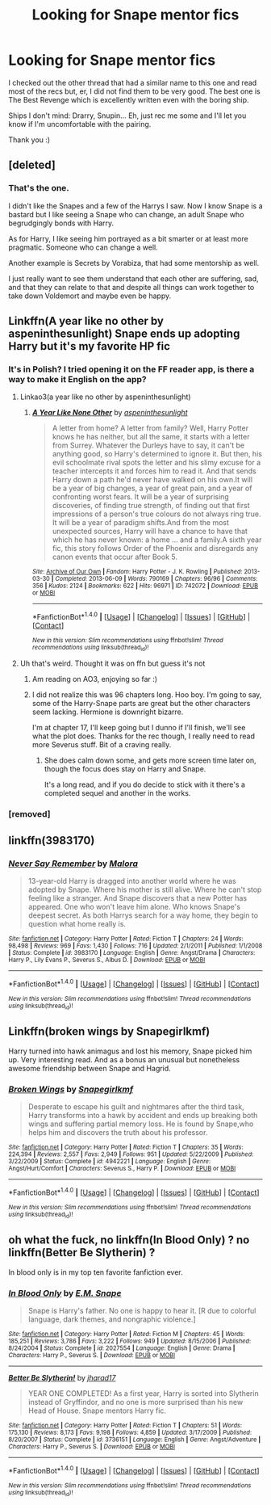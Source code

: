 #+TITLE: Looking for Snape mentor fics

* Looking for Snape mentor fics
:PROPERTIES:
:Author: SunQuest
:Score: 4
:DateUnix: 1510189573.0
:DateShort: 2017-Nov-09
:FlairText: Request
:END:
I checked out the other thread that had a similar name to this one and read most of the recs but, er, I did not find them to be very good. The best one is The Best Revenge which is excellently written even with the boring ship.

Ships I don't mind: Drarry, Snupin... Eh, just rec me some and I'll let you know if I'm uncomfortable with the pairing.

Thank you :)


** [deleted]
:PROPERTIES:
:Score: 4
:DateUnix: 1510190344.0
:DateShort: 2017-Nov-09
:END:

*** That's the one.

I didn't like the Snapes and a few of the Harrys I saw. Now I know Snape is a bastard but I like seeing a Snape who can change, an adult Snape who begrudgingly bonds with Harry.

As for Harry, I like seeing him portrayed as a bit smarter or at least more pragmatic. Someone who can change a well.

Another example is Secrets by Vorabiza, that had some mentorship as well.

I just really want to see them understand that each other are suffering, sad, and that they can relate to that and despite all things can work together to take down Voldemort and maybe even be happy.
:PROPERTIES:
:Author: SunQuest
:Score: 2
:DateUnix: 1510221483.0
:DateShort: 2017-Nov-09
:END:


** Linkffn(A year like no other by aspeninthesunlight) Snape ends up adopting Harry but it's my favorite HP fic
:PROPERTIES:
:Author: RedwoodTaters
:Score: 2
:DateUnix: 1510194064.0
:DateShort: 2017-Nov-09
:END:

*** It's in Polish? I tried opening it on the FF reader app, is there a way to make it English on the app?
:PROPERTIES:
:Author: SunQuest
:Score: 1
:DateUnix: 1510221576.0
:DateShort: 2017-Nov-09
:END:

**** Linkao3(a year like no other by aspeninthesunlight)
:PROPERTIES:
:Author: heavy__rain
:Score: 1
:DateUnix: 1510221997.0
:DateShort: 2017-Nov-09
:END:

***** [[http://archiveofourown.org/works/742072][*/A Year Like None Other/*]] by [[http://www.archiveofourown.org/users/aspeninthesunlight/pseuds/aspeninthesunlight][/aspeninthesunlight/]]

#+begin_quote
  A letter from home? A letter from family? Well, Harry Potter knows he has neither, but all the same, it starts with a letter from Surrey. Whatever the Durleys have to say, it can't be anything good, so Harry's determined to ignore it. But then, his evil schoolmate rival spots the letter and his slimy excuse for a teacher intercepts it and forces him to read it. And that sends Harry down a path he'd never have walked on his own.It will be a year of big changes, a year of great pain, and a year of confronting worst fears. It will be a year of surprising discoveries, of finding true strength, of finding out that first impressions of a person's true colours do not always ring true. It will be a year of paradigm shifts.And from the most unexpected sources, Harry will have a chance to have that which he has never known: a home ... and a family.A sixth year fic, this story follows Order of the Phoenix and disregards any canon events that occur after Book 5.
#+end_quote

^{/Site/: [[http://www.archiveofourown.org/][Archive of Our Own]] *|* /Fandom/: Harry Potter - J. K. Rowling *|* /Published/: 2013-03-30 *|* /Completed/: 2013-06-09 *|* /Words/: 790169 *|* /Chapters/: 96/96 *|* /Comments/: 356 *|* /Kudos/: 2124 *|* /Bookmarks/: 622 *|* /Hits/: 96971 *|* /ID/: 742072 *|* /Download/: [[http://archiveofourown.org/downloads/as/aspeninthesunlight/742072/A%20Year%20Like%20None%20Other.epub?updated_at=1498327058][EPUB]] or [[http://archiveofourown.org/downloads/as/aspeninthesunlight/742072/A%20Year%20Like%20None%20Other.mobi?updated_at=1498327058][MOBI]]}

--------------

*FanfictionBot*^{1.4.0} *|* [[[https://github.com/tusing/reddit-ffn-bot/wiki/Usage][Usage]]] | [[[https://github.com/tusing/reddit-ffn-bot/wiki/Changelog][Changelog]]] | [[[https://github.com/tusing/reddit-ffn-bot/issues/][Issues]]] | [[[https://github.com/tusing/reddit-ffn-bot/][GitHub]]] | [[[https://www.reddit.com/message/compose?to=tusing][Contact]]]

^{/New in this version: Slim recommendations using/ ffnbot!slim! /Thread recommendations using/ linksub(thread_id)!}
:PROPERTIES:
:Author: FanfictionBot
:Score: 1
:DateUnix: 1510222042.0
:DateShort: 2017-Nov-09
:END:


**** Uh that's weird. Thought it was on ffn but guess it's not
:PROPERTIES:
:Author: RedwoodTaters
:Score: 1
:DateUnix: 1510232507.0
:DateShort: 2017-Nov-09
:END:

***** Am reading on AO3, enjoying so far :)
:PROPERTIES:
:Author: SunQuest
:Score: 2
:DateUnix: 1510237079.0
:DateShort: 2017-Nov-09
:END:


***** I did not realize this was 96 chapters long. Hoo boy. I'm going to say, some of the Harry-Snape parts are great but the other characters seem lacking. Hermione is downright bizarre.

I'm at chapter 17, I'll keep going but I dunno if I'll finish, we'll see what the plot does. Thanks for the rec though, I really need to read more Severus stuff. Bit of a craving really.
:PROPERTIES:
:Author: SunQuest
:Score: 2
:DateUnix: 1510268765.0
:DateShort: 2017-Nov-10
:END:

****** She does calm down some, and gets more screen time later on, though the focus does stay on Harry and Snape.

It's a long read, and if you do decide to stick with it there's a completed sequel and another in the works.
:PROPERTIES:
:Author: RedwoodTaters
:Score: 1
:DateUnix: 1510274205.0
:DateShort: 2017-Nov-10
:END:


*** [removed]
:PROPERTIES:
:Score: 0
:DateUnix: 1510194113.0
:DateShort: 2017-Nov-09
:END:


** linkffn(3983170)
:PROPERTIES:
:Author: PsychoGeek
:Score: 2
:DateUnix: 1510236748.0
:DateShort: 2017-Nov-09
:END:

*** [[http://www.fanfiction.net/s/3983170/1/][*/Never Say Remember/*]] by [[https://www.fanfiction.net/u/1455120/Malora][/Malora/]]

#+begin_quote
  13-year-old Harry is dragged into another world where he was adopted by Snape. Where his mother is still alive. Where he can't stop feeling like a stranger. And Snape discovers that a new Potter has appeared. One who won't leave him alone. Who knows Snape's deepest secret. As both Harrys search for a way home, they begin to question what home really is.
#+end_quote

^{/Site/: [[http://www.fanfiction.net/][fanfiction.net]] *|* /Category/: Harry Potter *|* /Rated/: Fiction T *|* /Chapters/: 24 *|* /Words/: 98,498 *|* /Reviews/: 969 *|* /Favs/: 1,430 *|* /Follows/: 716 *|* /Updated/: 2/1/2011 *|* /Published/: 1/1/2008 *|* /Status/: Complete *|* /id/: 3983170 *|* /Language/: English *|* /Genre/: Angst/Drama *|* /Characters/: Harry P., Lily Evans P., Severus S., Albus D. *|* /Download/: [[http://www.ff2ebook.com/old/ffn-bot/index.php?id=3983170&source=ff&filetype=epub][EPUB]] or [[http://www.ff2ebook.com/old/ffn-bot/index.php?id=3983170&source=ff&filetype=mobi][MOBI]]}

--------------

*FanfictionBot*^{1.4.0} *|* [[[https://github.com/tusing/reddit-ffn-bot/wiki/Usage][Usage]]] | [[[https://github.com/tusing/reddit-ffn-bot/wiki/Changelog][Changelog]]] | [[[https://github.com/tusing/reddit-ffn-bot/issues/][Issues]]] | [[[https://github.com/tusing/reddit-ffn-bot/][GitHub]]] | [[[https://www.reddit.com/message/compose?to=tusing][Contact]]]

^{/New in this version: Slim recommendations using/ ffnbot!slim! /Thread recommendations using/ linksub(thread_id)!}
:PROPERTIES:
:Author: FanfictionBot
:Score: 2
:DateUnix: 1510236760.0
:DateShort: 2017-Nov-09
:END:


** Linkffn(broken wings by Snapegirlkmf)

Harry turned into hawk animagus and lost his memory, Snape picked him up. Very interesting read. And as a bonus an unusual but nonetheless awesome friendship between Snape and Hagrid.
:PROPERTIES:
:Author: heavy__rain
:Score: 1
:DateUnix: 1510222160.0
:DateShort: 2017-Nov-09
:END:

*** [[http://www.fanfiction.net/s/4942221/1/][*/Broken Wings/*]] by [[https://www.fanfiction.net/u/1386923/Snapegirlkmf][/Snapegirlkmf/]]

#+begin_quote
  Desperate to escape his guilt and nightmares after the third task, Harry transforms into a hawk by accident and ends up breaking both wings and suffering partial memory loss. He is found by Snape,who helps him and discovers the truth about his professor.
#+end_quote

^{/Site/: [[http://www.fanfiction.net/][fanfiction.net]] *|* /Category/: Harry Potter *|* /Rated/: Fiction T *|* /Chapters/: 35 *|* /Words/: 224,394 *|* /Reviews/: 2,557 *|* /Favs/: 2,949 *|* /Follows/: 951 *|* /Updated/: 5/22/2009 *|* /Published/: 3/22/2009 *|* /Status/: Complete *|* /id/: 4942221 *|* /Language/: English *|* /Genre/: Angst/Hurt/Comfort *|* /Characters/: Severus S., Harry P. *|* /Download/: [[http://www.ff2ebook.com/old/ffn-bot/index.php?id=4942221&source=ff&filetype=epub][EPUB]] or [[http://www.ff2ebook.com/old/ffn-bot/index.php?id=4942221&source=ff&filetype=mobi][MOBI]]}

--------------

*FanfictionBot*^{1.4.0} *|* [[[https://github.com/tusing/reddit-ffn-bot/wiki/Usage][Usage]]] | [[[https://github.com/tusing/reddit-ffn-bot/wiki/Changelog][Changelog]]] | [[[https://github.com/tusing/reddit-ffn-bot/issues/][Issues]]] | [[[https://github.com/tusing/reddit-ffn-bot/][GitHub]]] | [[[https://www.reddit.com/message/compose?to=tusing][Contact]]]

^{/New in this version: Slim recommendations using/ ffnbot!slim! /Thread recommendations using/ linksub(thread_id)!}
:PROPERTIES:
:Author: FanfictionBot
:Score: 1
:DateUnix: 1510222197.0
:DateShort: 2017-Nov-09
:END:


** oh what the fuck, no linkffn(In Blood Only) ? no linkffn(Better Be Slytherin) ?

In blood only is in my top ten favorite fanfiction ever.
:PROPERTIES:
:Author: Murderous_squirrel
:Score: 1
:DateUnix: 1510258662.0
:DateShort: 2017-Nov-09
:END:

*** [[http://www.fanfiction.net/s/2027554/1/][*/In Blood Only/*]] by [[https://www.fanfiction.net/u/654225/E-M-Snape][/E.M. Snape/]]

#+begin_quote
  Snape is Harry's father. No one is happy to hear it. [R due to colorful language, dark themes, and nongraphic violence.]
#+end_quote

^{/Site/: [[http://www.fanfiction.net/][fanfiction.net]] *|* /Category/: Harry Potter *|* /Rated/: Fiction M *|* /Chapters/: 45 *|* /Words/: 185,251 *|* /Reviews/: 3,786 *|* /Favs/: 3,222 *|* /Follows/: 949 *|* /Updated/: 8/15/2006 *|* /Published/: 8/24/2004 *|* /Status/: Complete *|* /id/: 2027554 *|* /Language/: English *|* /Genre/: Drama *|* /Characters/: Harry P., Severus S. *|* /Download/: [[http://www.ff2ebook.com/old/ffn-bot/index.php?id=2027554&source=ff&filetype=epub][EPUB]] or [[http://www.ff2ebook.com/old/ffn-bot/index.php?id=2027554&source=ff&filetype=mobi][MOBI]]}

--------------

[[http://www.fanfiction.net/s/3736151/1/][*/Better Be Slytherin!/*]] by [[https://www.fanfiction.net/u/1298924/jharad17][/jharad17/]]

#+begin_quote
  YEAR ONE COMPLETED! As a first year, Harry is sorted into Slytherin instead of Gryffindor, and no one is more surprised than his new Head of House. Snape mentors Harry fic.
#+end_quote

^{/Site/: [[http://www.fanfiction.net/][fanfiction.net]] *|* /Category/: Harry Potter *|* /Rated/: Fiction T *|* /Chapters/: 51 *|* /Words/: 175,130 *|* /Reviews/: 8,173 *|* /Favs/: 9,198 *|* /Follows/: 4,859 *|* /Updated/: 3/17/2009 *|* /Published/: 8/20/2007 *|* /Status/: Complete *|* /id/: 3736151 *|* /Language/: English *|* /Genre/: Angst/Adventure *|* /Characters/: Harry P., Severus S. *|* /Download/: [[http://www.ff2ebook.com/old/ffn-bot/index.php?id=3736151&source=ff&filetype=epub][EPUB]] or [[http://www.ff2ebook.com/old/ffn-bot/index.php?id=3736151&source=ff&filetype=mobi][MOBI]]}

--------------

*FanfictionBot*^{1.4.0} *|* [[[https://github.com/tusing/reddit-ffn-bot/wiki/Usage][Usage]]] | [[[https://github.com/tusing/reddit-ffn-bot/wiki/Changelog][Changelog]]] | [[[https://github.com/tusing/reddit-ffn-bot/issues/][Issues]]] | [[[https://github.com/tusing/reddit-ffn-bot/][GitHub]]] | [[[https://www.reddit.com/message/compose?to=tusing][Contact]]]

^{/New in this version: Slim recommendations using/ ffnbot!slim! /Thread recommendations using/ linksub(thread_id)!}
:PROPERTIES:
:Author: FanfictionBot
:Score: 1
:DateUnix: 1510258669.0
:DateShort: 2017-Nov-09
:END:
